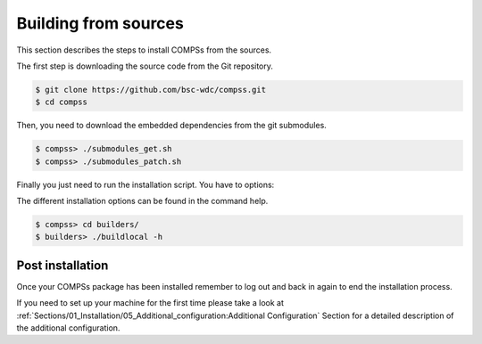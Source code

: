 Building from sources
=====================

This section describes the steps to install COMPSs from the sources.

The first step is downloading the source code from the Git repository.

.. code-block:: console

    $ git clone https://github.com/bsc-wdc/compss.git
    $ cd compss

Then, you need to download the embedded dependencies from the git
submodules.

.. code-block:: console

    $ compss> ./submodules_get.sh
    $ compss> ./submodules_patch.sh

Finally you just need to run the installation script. You have to options:

.. content-tabs::

    .. tab-container:: For_all_users
        :title: For all users

        For installing COMPSs for all users run the following command:

        .. code-block:: console

            $ compss> cd builders/
            $ builders> export INSTALL_DIR=/opt/COMPSs/
            $ builders> sudo -E ./buildlocal [options] ${INSTALL_DIR}

        .. ATTENTION::

            Root access is required.

    .. tab-container:: For_current_user
        :title: For the current user

        For installing COMPSs for the current user run the following command:

        .. code-block:: console

            $ compss> cd builders/
            $ builders> INSTALL_DIR=$HOME/opt/COMPSs/
            $ builders> ./buildlocal [options] ${INSTALL_DIR}

The different installation options can be found in the command help.

.. code-block:: console

    $ compss> cd builders/
    $ builders> ./buildlocal -h

Post installation
-----------------

Once your COMPSs package has been installed remember to log out and back
in again to end the installation process.

If you need to set up your machine for the first time please take a look
at :ref:`Sections/01_Installation/05_Additional_configuration:Additional Configuration`
Section for a detailed description of the additional configuration.
